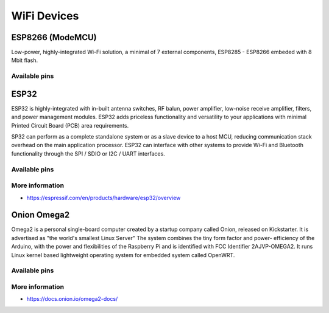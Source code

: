 
============
WiFi Devices
============


ESP8266 (ModeMCU)
=================

Low-power, highly-integrated Wi-Fi solution, a minimal of 7 external
components, ESP8285 - ESP8266 embeded with 8 Mbit flash.

.. figure:: /_static/img/device/nodemcu.jpg
   :width: 50 %
   :align: center

Available pins
--------------

.. image :: /_static/img/pinout/nodemcu.jpg
   :width: 50 %
   :align: center


ESP32
=====

ESP32 is highly-integrated with in-built antenna switches, RF balun, power
amplifier, low-noise receive amplifier, filters, and power management modules.
ESP32 adds priceless functionality and versatility to your applications with
minimal Printed Circuit Board (PCB) area requirements.

SP32 can perform as a complete standalone system or as a slave device to a
host MCU, reducing communication stack overhead on the main application
processor. ESP32 can interface with other systems to provide Wi-Fi and
Bluetooth functionality through the SPI / SDIO or I2C / UART interfaces.

.. figure:: /_static/img/device/esp32.jpg
   :width: 50 %
   :align: center

Available pins
--------------

.. image :: /_static/img/pinout/esp32.png
   :width: 50 %
   :align: center

More information
----------------

* https://espressif.com/en/products/hardware/esp32/overview


Onion Omega2
============

Omega2 is a personal single-board computer created by a startup company called
Onion, released on Kickstarter. It is advertised as "the world's smallest
Linux Server" The system combines the tiny form factor and power- efficiency
of the Arduino, with the power and flexibilities of the Raspberry Pi and is
identified with FCC Identifier 2AJVP-OMEGA2. It runs Linux kernel based
lightweight operating system for embedded system called OpenWRT.

.. figure:: /_static/img/device/onion.png
   :width: 50 %
   :align: center

Available pins
--------------

.. image :: /_static/img/pinout/omega2.jpg
   :width: 50 %
   :align: center

More information
----------------

* https://docs.onion.io/omega2-docs/